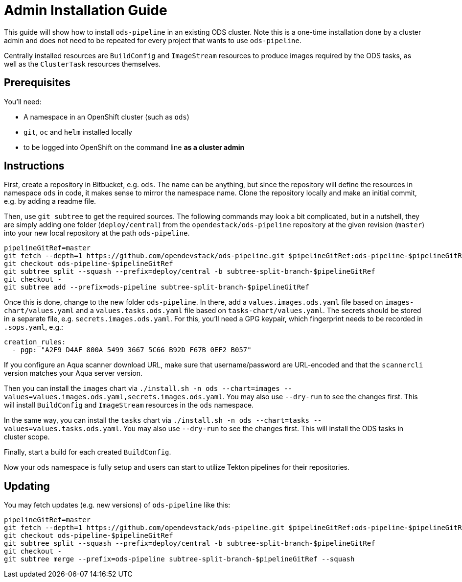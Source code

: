 # Admin Installation Guide

This guide will show how to install `ods-pipeline` in an existing ODS cluster. Note this is a one-time installation done by a cluster admin and does not need to be repeated for every project that wants to use `ods-pipeline`.

Centrally installed resources are `BuildConfig` and `ImageStream` resources to produce images required by the ODS tasks, as well as the `ClusterTask` resources themselves.

## Prerequisites

You'll need:

* A namespace in an OpenShift cluster (such as `ods`)
* `git`, `oc` and `helm` installed locally
* to be logged into OpenShift on the command line *as a cluster admin*

## Instructions

First, create a repository in Bitbucket, e.g. `ods`. The name can be anything, but since the repository will define the resources in namespace `ods` in code, it makes sense to mirror the namespace name. Clone the repository locally and make an initial commit, e.g. by adding a readme file.

Then, use `git subtree` to get the required sources. The following commands may look a bit complicated, but in a nutshell, they are simply adding one folder (`deploy/central`) from the `opendestack/ods-pipeline` repository at the given revision (`master`) into your new local repository at the path `ods-pipeline`.

```
pipelineGitRef=master
git fetch --depth=1 https://github.com/opendevstack/ods-pipeline.git $pipelineGitRef:ods-pipeline-$pipelineGitRef
git checkout ods-pipeline-$pipelineGitRef
git subtree split --squash --prefix=deploy/central -b subtree-split-branch-$pipelineGitRef
git checkout -
git subtree add --prefix=ods-pipeline subtree-split-branch-$pipelineGitRef
```

Once this is done, change to the new folder `ods-pipeline`. In there, add a `values.images.ods.yaml` file based on `images-chart/values.yaml` and a `values.tasks.ods.yaml` file based on `tasks-chart/values.yaml`. The secrets should be stored in a separate file, e.g. `secrets.images.ods.yaml`. For this, you'll need a GPG keypair, which fingerprint needs to be recorded in `.sops.yaml`, e.g.:

```
creation_rules:
  - pgp: "A2F9 D4AF 800A 5499 3667 5C66 B92D F67B 0EF2 B057"
```

If you configure an Aqua scanner download URL, make sure that username/password are URL-encoded and that the `scannercli` version matches your Aqua server version.

Then you can install the `images` chart via `./install.sh -n ods --chart=images --values=values.images.ods.yaml,secrets.images.ods.yaml`. You may also use `--dry-run` to see the changes first. This will install `BuildConfig` and `ImageStream` resources in the `ods` namespace.

In the same way, you can install the `tasks` chart via `./install.sh -n ods --chart=tasks --values=values.tasks.ods.yaml`. You may also use `--dry-run` to see the changes first. This will install the ODS tasks in cluster scope.

Finally, start a build for each created `BuildConfig`.

Now your `ods` namespace is fully setup and users can start to utilize Tekton pipelines for their repositories.

## Updating

You may fetch updates (e.g. new versions) of `ods-pipeline` like this:
```
pipelineGitRef=master
git fetch --depth=1 https://github.com/opendevstack/ods-pipeline.git $pipelineGitRef:ods-pipeline-$pipelineGitRef
git checkout ods-pipeline-$pipelineGitRef
git subtree split --squash --prefix=deploy/central -b subtree-split-branch-$pipelineGitRef
git checkout -
git subtree merge --prefix=ods-pipeline subtree-split-branch-$pipelineGitRef --squash
```
